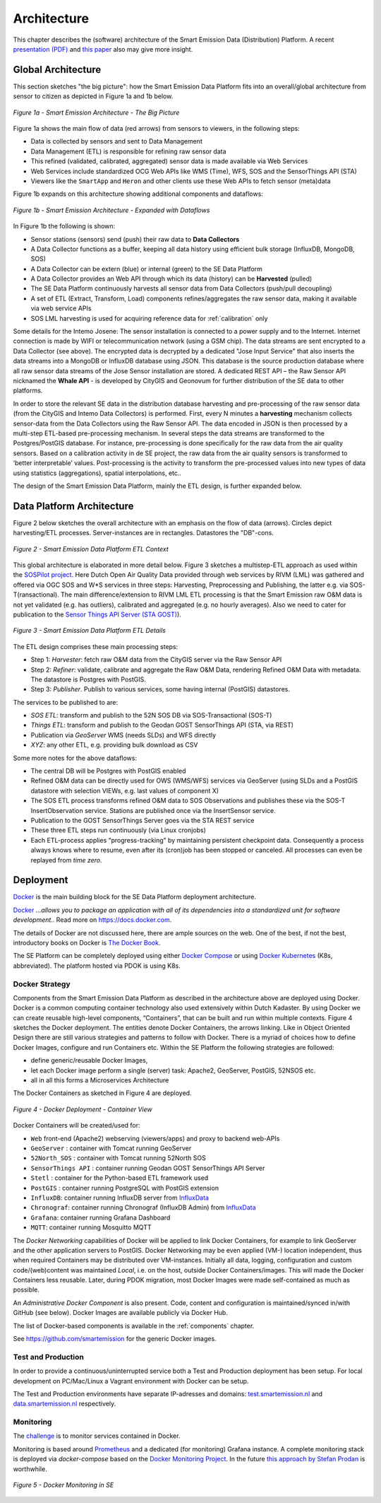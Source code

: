 .. _architecture:

============
Architecture
============

This chapter describes the (software) architecture of the Smart Emission Data (Distribution) Platform.
A recent `presentation (PDF) <_static/dissemination/rivm-17jan2017/SmartEmission-RIVM-170117.pdf>`_ and
`this paper <_static/dissemination/sensorweb-munster-30aug2016/paper-munster-conf.pdf>`_
also may give more insight.

Global Architecture
===================

This section sketches "the big picture": how the Smart Emission Data Platform fits into an overall/global
architecture from sensor to citizen as depicted in Figure 1a and 1b below.

.. figure:: _static/arch/arch-big-picture.jpg
   :align: center

   *Figure 1a - Smart Emission Architecture - The Big Picture*

Figure 1a shows the main flow of data (red arrows) from sensors to viewers, in the following steps:

* Data is collected by sensors and sent to Data Management
* Data Management (ETL) is responsible for refining raw sensor data
* This refined (validated, calibrated, aggregated) sensor data is made available via Web Services
* Web Services include standardized OCG Web APIs like WMS (Time), WFS, SOS and the SensorThings API (STA)
* Viewers like the ``SmartApp`` and ``Heron`` and other clients use these Web APIs to fetch sensor (meta)data

Figure 1b expands on this architecture showing additional components and dataflows:


.. figure:: _static/arch/dataflow-apis.jpg
   :align: center

   *Figure 1b - Smart Emission Architecture - Expanded with Dataflows*

In Figure 1b the following is shown:

* Sensor stations (sensors) send (push) their raw data to **Data Collectors**
* A Data Collector functions as a buffer, keeping all data history using efficient bulk storage (InfluxDB, MongoDB, SOS)
* A Data Collector can be extern (blue) or internal (green) to the SE Data Platform
* A Data Collector provides an Web API through which its data (history) can be **Harvested** (pulled)
* The SE Data Platform continuously harvests all sensor data from Data Collectors (push/pull decoupling)
* A set of ETL (Extract, Transform, Load) components refines/aggregates the raw sensor data, making it available via web service APIs
* SOS LML harvesting is used for acquiring reference data for :ref:`calibration` only

Some details for the Intemo Josene: The sensor installation is connected to a power supply and to
the Internet. Internet connection is made by WIFI or telecommunication network (using a GSM chip).
The data streams are sent encrypted to a Data Collector (see above).
The encrypted data is decrypted by a dedicated "Jose Input Service" that also inserts the data
streams into a MongoDB or InfluxDB database using JSON. This database is the source production database
where all raw sensor data streams of the Jose Sensor installation are stored. A dedicated
REST API – the Raw Sensor API nicknamed the **Whale API** - is developed by CityGIS and Geonovum for
further distribution of the SE data to other platforms.

In order to store the relevant SE data in the distribution database harvesting and pre-processing of the
raw sensor data (from the CityGIS and Intemo Data Collectors) is performed. First, every N minutes a **harvesting**
mechanism collects sensor-data from the Data Collectors using the Raw Sensor API. The data encoded in
JSON is then processed by a multi-step ETL-based pre-processing mechanism. In several steps the data streams
are transformed to the Postgres/PostGIS database. For instance, pre-processing is done specifically for the raw data
from the air quality sensors. Based on a calibration activity in de SE project, the raw data from the air
quality sensors is transformed to ‘better interpretable’ values. Post-processing is the activity to transform
the pre-processed values into new types of data using statistics (aggregations), spatial interpolations, etc..

The design of the Smart Emission Data Platform, mainly the ETL design, is further expanded below.

Data Platform Architecture
==========================

Figure 2 below sketches the overall architecture with an emphasis on
the flow of data (arrows). Circles depict harvesting/ETL processes.
Server-instances are in rectangles. Datastores the "DB"-cons.

.. figure:: _static/arch/etl-global.jpg
   :align: center

   *Figure 2 - Smart Emission Data Platform ETL Context*

This global architecture is elaborated in more detail below. Figure 3 sketches a multistep-ETL approach as used
within the `SOSPilot project <http://sensors.geonovum.nl>`_. Here Dutch Open Air Quality Data provided through
web services by RIVM (LML) was gathered and offered via OGC SOS and W*S services in three steps:
Harvesting, Preprocessing and Publishing, the latter e.g. via SOS-T(ransactional).
The main difference/extension to RIVM LML ETL processing is that the Smart Emission raw O&M data is not
yet validated (e.g. has outliers), calibrated and aggregated (e.g. no hourly averages). Also we need to cater
for publication to the  `Sensor Things API Server (STA GOST) <https://www.gostserver.xyz/>`_).


.. figure:: _static/arch/etl-detail.jpg
   :align: center

   *Figure 3 - Smart Emission Data Platform ETL Details*

The ETL design comprises these main processing steps:

* Step 1: *Harvester*: fetch raw O&M data from the CityGIS server via the Raw Sensor API
* Step 2: *Refiner*: validate, calibrate and aggregate the Raw O&M Data, rendering Refined O&M Data with metadata. The datastore is Postgres with PostGIS.
* Step 3: *Publisher*. Publish to various services, some having internal (PostGIS) datastores.

The services to be published to are:

* *SOS ETL*: transform and publish to the 52N SOS DB via SOS-Transactional (SOS-T)
* *Things ETL*:  transform and publish to the Geodan GOST SensorThings API (STA, via REST)
* Publication via *GeoServer* WMS (needs SLDs) and WFS directly
* *XYZ*: any other ETL, e.g. providing bulk download as CSV

Some more notes for the above dataflows:

* The central DB will be Postgres with PostGIS enabled
* Refined O&M data can be directly used for OWS (WMS/WFS) services via GeoServer (using SLDs and a PostGIS datastore with selection VIEWs, e.g. last values of component X)
* The SOS ETL process transforms refined O&M data to SOS Observations and publishes these via the SOS-T InsertObservation service. Stations are published once via the InsertSensor service.
* Publication to the GOST SensorThings Server goes via the STA REST service
* These three ETL steps run continuously (via Linux cronjobs)
* Each ETL-process applies “progress-tracking” by maintaining persistent  checkpoint data. Consequently a process always knows where to resume, even after its (cron)job has been stopped or canceled. All processes can even be replayed from *time zero*.

Deployment
==========

`Docker <https://www.docker.com>`_ is the main building block for the SE Data Platform deployment architecture.

`Docker <https://www.docker.com>`_
*...allows you to package an application with all of its dependencies into a standardized unit for software development.*.
Read more  on https://docs.docker.com.

The details of Docker are not discussed here, there are ample sources on the web. One of the best,
if not the best, introductory books on Docker is `The Docker Book <https://www.dockerbook.com>`_.

The SE Platform can be completely deployed using either `Docker Compose <https://docs.docker.com/compose/>`_
or using `Docker Kubernetes <https://kubernetes.io/>`_ (K8s, abbreviated).
The platform hosted via PDOK is using K8s.

Docker Strategy
---------------

Components from the Smart Emission Data Platform as
described in the architecture above are deployed using Docker. Docker is a
common computing container technology also used extensively within Dutch Kadaster. By using Docker we can create
reusable high-level components, “Containers”, that can be built and run within multiple contexts.
Figure 4 sketches the Docker deployment. The entities denote Docker Containers, the arrows linking.
Like in Object Oriented Design there are still various strategies and patterns to follow with Docker.
There is a myriad of choices how to define Docker Images, configure and run Containers etc.
Within the SE Platform the following strategies are followed:

* define generic/reusable Docker Images,
* let each Docker image perform a single (server) task: Apache2, GeoServer, PostGIS, 52NSOS etc.
* all in all this forms a Microservices Architecture

The Docker Containers as sketched in Figure 4 are deployed.

.. figure:: _static/arch/docker-deploy.jpg
   :align: center

   *Figure 4 - Docker Deployment - Container View*

Docker Containers will be created/used for:

* ``Web``  front-end (Apache2) webserving (viewers/apps)  and proxy to backend web-APIs
* ``GeoServer``  : container with Tomcat running GeoServer
* ``52North_SOS`` : container with Tomcat running 52North SOS
* ``SensorThings API`` : container running Geodan GOST SensorThings API Server
* ``Stetl`` : container for the Python-based ETL framework used
* ``PostGIS`` : container running PostgreSQL with PostGIS extension
* ``InfluxDB``: container running InfluxDB server from `InfluxData <https://www.influxdata.com>`_
* ``Chronograf``: container running Chronograf (InfluxDB Admin) from `InfluxData <https://www.influxdata.com>`_
* ``Grafana``: container running Grafana Dashboard
* ``MQTT``: container running Mosquitto MQTT

The *Docker Networking* capabilities of Docker will be applied to link Docker Containers,
for example to link GeoServer  and the other application servers to PostGIS.
Docker Networking may be even applied (VM-) location independent, thus when required
Containers may be distributed over VM-instances. Initially all data, logging, configuration and
custom code/(web)content was maintained
*Local*, i.e. on the host, outside Docker Containers/images. This will made the Docker Containers
less reusable. Later, during PDOK migration, most Docker Images were made self-contained as much
as possible.

An *Administrative Docker Component* is also present. Code, content and configuration
is maintained/synced in/with GitHub (see below). Docker Images are available publicly via Docker Hub.

The list of Docker-based components is available in the :ref:`components` chapter.

See https://github.com/smartemission for the generic Docker images.

Test and Production
-------------------

In order to provide a continuous/uninterrupted service both a
Test and Production deployment has been
setup. For local development on PC/Mac/Linux
a Vagrant environment with Docker can be setup.

The Test and Production environments have separate IP-adresses and domains:
`test.smartemission.nl <http://test.smartemission.nl>`_
and  `data.smartemission.nl  <http://data.smartemission.nl>`_ respectively.

Monitoring
----------

The `challenge <https://dzone.com/refcardz/intro-to-docker-monitoring>`_ is to monitor services contained in Docker.

Monitoring is based around `Prometheus <https://prometheus.io>`_  and a dedicated (for monitoring) Grafana
instance. A complete monitoring stack is deployed via `docker-compose` based on the
`Docker Monitoring Project <https://github.com/vegasbrianc/prometheus/tree/version-2>`_.
In the future `this approach by Stefan Prodan <https://github.com/stefanprodan/dockprom>`_ is worthwhile.

.. figure:: _static/screenshots/grafana-prometheus2.jpg
   :align: center

   *Figure 5 - Docker Monitoring in SE*
